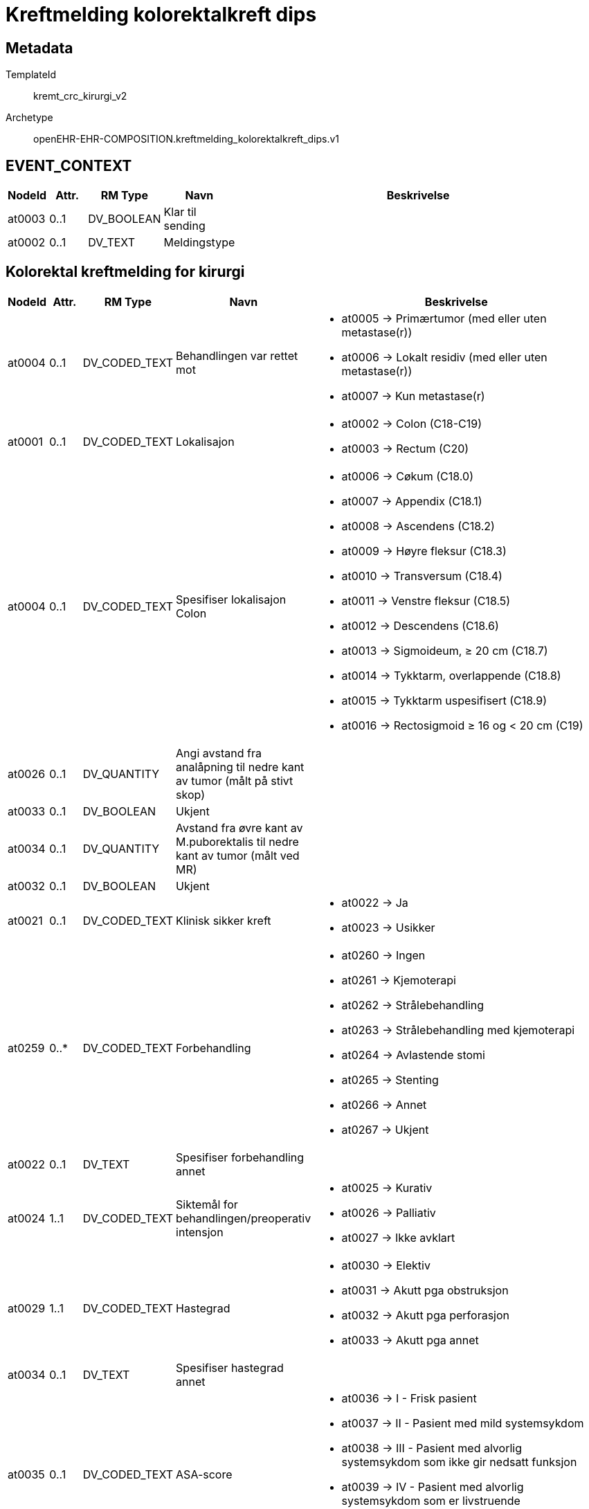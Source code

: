 = Kreftmelding kolorektalkreft dips


== Metadata


TemplateId:: kremt_crc_kirurgi_v2


Archetype:: openEHR-EHR-COMPOSITION.kreftmelding_kolorektalkreft_dips.v1




// Not supported rmType COMPOSITION
== EVENT_CONTEXT
[options="header", cols="3,3,5,5,30"]
|====
|NodeId|Attr.|RM Type| Navn |Beskrivelse
|at0003| 0..1| DV_BOOLEAN | Klar til sending
|
|at0002| 0..1| DV_TEXT | Meldingstype
a|
|====
== Kolorektal kreftmelding for kirurgi
[options="header", cols="3,3,5,5,30"]
|====
|NodeId|Attr.|RM Type| Navn |Beskrivelse
|at0004| 0..1| DV_CODED_TEXT | Behandlingen var rettet mot
a|
* at0005 -> Primærtumor (med eller uten metastase(r)) 
* at0006 -> Lokalt residiv (med eller uten metastase(r)) 
* at0007 -> Kun metastase(r) 
// Not supported rmType CLUSTER
|at0001| 0..1| DV_CODED_TEXT | Lokalisajon
a|
* at0002 -> Colon (C18-C19) 
* at0003 -> Rectum (C20) 
|at0004| 0..1| DV_CODED_TEXT | Spesifiser lokalisajon Colon
a|
* at0006 -> Cøkum (C18.0) 
* at0007 -> Appendix (C18.1) 
* at0008 -> Ascendens (C18.2) 
* at0009 -> Høyre fleksur (C18.3) 
* at0010 -> Transversum (C18.4) 
* at0011 -> Venstre fleksur (C18.5) 
* at0012 -> Descendens (C18.6) 
* at0013 -> Sigmoideum, ≥ 20 cm (C18.7) 
* at0014 -> Tykktarm, overlappende (C18.8) 
* at0015 -> Tykktarm uspesifisert (C18.9) 
* at0016 -> Rectosigmoid ≥ 16 og < 20 cm (C19) 
|at0026| 0..1| DV_QUANTITY | Angi avstand fra analåpning til nedre kant av tumor (målt på stivt skop)
|
|at0033| 0..1| DV_BOOLEAN | Ukjent
|
|at0034| 0..1| DV_QUANTITY | Avstand fra øvre kant av M.puborektalis til nedre kant av tumor (målt ved MR)
|
|at0032| 0..1| DV_BOOLEAN | Ukjent
|
|at0021| 0..1| DV_CODED_TEXT | Klinisk sikker kreft
a|
* at0022 -> Ja 
* at0023 -> Usikker 
// Not supported rmType CLUSTER
|at0259| 0..*| DV_CODED_TEXT | Forbehandling
a|
* at0260 -> Ingen 
* at0261 -> Kjemoterapi 
* at0262 -> Strålebehandling 
* at0263 -> Strålebehandling med kjemoterapi 
* at0264 -> Avlastende stomi 
* at0265 -> Stenting 
* at0266 -> Annet 
* at0267 -> Ukjent 
|at0022| 0..1| DV_TEXT | Spesifiser forbehandling annet
a|
// Not supported rmType CLUSTER
|at0024| 1..1| DV_CODED_TEXT | Siktemål for behandlingen/preoperativ intensjon
a|
* at0025 -> Kurativ 
* at0026 -> Palliativ 
* at0027 -> Ikke avklart 
// Not supported rmType CLUSTER
// Not supported rmType CLUSTER
|at0029| 1..1| DV_CODED_TEXT | Hastegrad
a|
* at0030 -> Elektiv 
* at0031 -> Akutt pga obstruksjon 
* at0032 -> Akutt pga perforasjon 
* at0033 -> Akutt pga annet 
|at0034| 0..1| DV_TEXT | Spesifiser hastegrad annet
a|
|at0035| 0..1| DV_CODED_TEXT | ASA-score
a|
* at0036 -> I - Frisk pasient 
* at0037 -> II - Pasient med mild systemsykdom 
* at0038 -> III - Pasient med alvorlig systemsykdom som ikke gir nedsatt funksjon 
* at0039 -> IV - Pasient med alvorlig systemsykdom som er livstruende 
* at0040 -> V - Moribund pasient som ikke vil overleve 24 t med eller uten kirurgi 
// Not supported rmType CLUSTER
|at0046| 0..1| DV_QUANTITY | Høyde (cm)
|
|at0048| 0..1| DV_BOOLEAN | Høyde Ukjent
|
|at0047| 0..1| DV_QUANTITY | Vekt (kg)
|
|at0049| 0..1| DV_BOOLEAN | Vekt Ukjent
|
|at0255| 0..1| DV_QUANTITY | BMI
|
|at0050| 0..1| DV_BOOLEAN | BMI Ukjent
|
|at0051| 0..1| DV_CODED_TEXT | Type kirurgi
a|
* at0052 -> Åpen 
* at0053 -> Laparoskopisk 
* at0054 -> Laparoskopisk, konvertert åpen 
|at0056| 0..1| DV_DATE | Operasjonsdato
|
|at0279| 0..1| DV_BOOLEAN | Reseksjon av tumor
|
// Not supported rmType CLUSTER
|at0060| 0..1| DV_CODED_TEXT | Inngrep colon
a|
* at0061 -> Høyresidig hemicolectomi 
* at0062 -> Venstresidig hemicolectomi 
* at0063 -> Utvidet høyresidig hemicolectomi 
* at0064 -> Utvidet venstresidig hemicolectomi 
* at0065 -> Transversumreseksjon 
* at0066 -> Transversum fleksurreseksjon 
* at0067 -> Sigmoidreseksjon (ev. inkludert Hartmann) 
* at0068 -> Total colectomi 
* at0069 -> Polypectomi (slyngereseksjon) 
* at0070 -> Proctocolectomi 
* at0071 -> Annet 
|at0072| 0..1| DV_TEXT | Spesifiser inngrep colon
a|
// Not supported rmType CLUSTER
|at0074| 0..1| DV_CODED_TEXT | Inngrep rectum
a|
* at0075 -> Fremre reseksjon 
* at0076 -> Hartmann 
* at0077 -> Rectumamputasjon 
* at0078 -> Proctocolectomi 
* at0079 -> Polypectomi (slyngereseksjon) 
* at0080 -> Konvensjonell transanal eksisjon 
* at0081 -> Transanal endoskopisk mikrokirurgi (TEM) 
* at0082 -> Annet 
|at0083| 0..1| DV_TEXT | Spesifiser inngrep rectum
a|
|at0280| 0..1| DV_BOOLEAN | Anastomose
|
|at0281| 0..1| DV_BOOLEAN | Avlastende stomi
|
// Not supported rmType CLUSTER
|at0282| 0..1| DV_BOOLEAN | Reseksjon av naboorgan
|
|at0114| 0..*| DV_CODED_TEXT | Lokalisasjon
a|
* at0115 -> Blære 
* at0116 -> Prostata 
* at0117 -> Vagina 
* at0118 -> Uterus 
* at0119 -> Adnex/ovarium 
* at0120 -> Sacrum 
* at0121 -> Halebein (coccygis) 
* at0122 -> Bekkenvegg (lymfeknute) 
* at0123 -> Bukvegg 
* at0124 -> Annet 
|at0125| 0..*| DV_TEXT | Spesifiser lokalisasjon annet
a|
// Not supported rmType CLUSTER
|at0130| 0..*| DV_CODED_TEXT | Utført inngrep
a|
* at0135 -> Bypass 
* at0136 -> Avlastende stomi 
* at0137 -> Kun eksplorativ laporatomi 
* at0138 -> Stenting 
// Not supported rmType CLUSTER
|at0140| 0..1| DV_CODED_TEXT | Levermetastaser
a|
* at0243 -> Ja 
* at0244 -> Nei 
* at0245 -> Mistenkt 
|at0141| 0..1| DV_CODED_TEXT | Peritoneal metastase/carcinomatose
a|
* at0246 -> Ja 
* at0247 -> Nei 
* at0248 -> Mistenkt 
|at0142| 0..1| DV_CODED_TEXT | Lymfeknutemetastaser utenfor reseksjonsområdet
a|
* at0249 -> Ja 
* at0250 -> Nei 
* at0251 -> Mistenkt 
|at0143| 0..1| DV_CODED_TEXT | Innvekst i naboorgan
a|
* at0252 -> Ja 
* at0253 -> Nei 
* at0254 -> Mistenkt 
|at0144| 0..1| DV_TEXT | Spesifiser annet naboorgan
a|
// Not supported rmType CLUSTER
|at0146| 0..*| DV_CODED_TEXT | Perforasjon status
a|
* at0147 -> Ingen perforasjon 
* at0149 -> Tumornær perforasjon av tarmen 
* at0151 -> Perforasjon tumor 
|at0153| 0..1| DV_CODED_TEXT | Resttumor lokalt (kirurgens vurdering)
a|
* at0154 -> Ja 
* at0155 -> Nei 
* at0156 -> Usikker 
* at0157 -> Ukjent 
|at0283| 0..1| DV_BOOLEAN | Er det i samme operasjon gjort inngrep mot metastaser?
|
// Not supported rmType CLUSTER
|at0268| 0..*| DV_CODED_TEXT | Komplikasjoner
a|
* at0269 -> Ingen 
* at0271 -> Anastomoselekkasje 
* at0273 -> Annet 
|at0169| 0..1| DV_TEXT | Spesifiser komplikasjoner annet
a|
|at0170| 0..1| DV_CODED_TEXT | Reoperasjon
a|
* at0171 -> Ja 
* at0172 -> Nei 
* at0173 -> Ukjent 
|at0174| 0..1| DV_DATE | Dato reoperasjon
|
// Not supported rmType CLUSTER
|at0178| 0..1| DV_DATE | Operasjonsdato (dd.mm.åååå)
|
|at0179| 0..*| DV_CODED_TEXT | Inngrep lokalt residiv
a|
* at0180 -> Reseksjon 
* at0182 -> Annet 
|at0184| 0..1| DV_TEXT | Spesifiser inngrep
a|
|at0185| 0..1| DV_CODED_TEXT | Resttumor lokalt (kirurgens vurdering)
a|
* at0189 -> Ja 
* at0190 -> Nei 
* at0191 -> Usikker 
* at0192 -> Ukjent 
|at0284| 0..1| DV_BOOLEAN | Er det i samme operasjon gjort inngrep mot metastase(r)
|
// Not supported rmType CLUSTER
|at0193| 0..*| DV_CODED_TEXT | Lokalisasjon av behandlet metastase
a|
* at0194 -> Lever 
* at0196 -> Peritoneum/carcinomatose 
* at0198 -> Lymfeknuter utenfor reseskjonsområde 
* at0200 -> Adnex/ovarium 
* at0202 -> Annet 
|at0204| 0..1| DV_TEXT | Spesifiser
a|
|at0205| 0..1| DV_DATE | Operasjonsdato (dd.mm.åååå)
|
// Not supported rmType CLUSTER
|at0207| 0..*| DV_CODED_TEXT | Inngrep metastaser
a|
* at0208 -> Reseksjon av metastase 
* at0210 -> Annet 
|at0213| 0..1| DV_TEXT | Spesifiser inngrep mot metaste(r)
a|
|at0214| 0..1| DV_CODED_TEXT | Makroskopisk resttumor (kirurgens vurdering)
a|
* at0215 -> Ja 
* at0216 -> Nei 
* at0217 -> Usikker 
* at0218 -> Ukjent 
// Not supported rmType CLUSTER
|at0001| 0..1| DV_CODED_TEXT | Laboratorium
a|
* at0002 -> AHUS, Akershus universitetssykehus 
* at0003 -> Fürst Patologi 
* at0004 -> Gyn Lab A/S 
* at0005 -> Gades Institutt, Haukeland universitetssjukehus 
* at0006 -> Helse Fonna, Haugesund sjukehus 
* at0007 -> Helse Førde, Førde sjukehus 
* at0008 -> Helse Møre og Romsdal, Molde sjukehus 
* at0009 -> Helse Sunnmøre, Ålesund sjukehus 
* at0010 -> Nordlandssykehuset, Bodø 
* at0011 -> Oslo universitetssykehus, Aker 
* at0012 -> Oslo universitetssykehus, Radiumhospitalet 
* at0013 -> Oslo universitetssykehus, Rikshospitalet 
* at0014 -> Oslo universitetssykehus, Ullevål 
* at0015 -> Stavanger universitetssjukehus 
* at0016 -> St. Olavs Hospital 
* at0017 -> Sykehuset Innlandet, Lillehammer 
* at0018 -> Sykehuset i Telemark, Skien 
* at0019 -> Sykehuset i Vestfold, Tønsberg 
* at0020 -> Sykehuset Østfold, Kalnes 
* at0021 -> Sørlandet sykehus, Arendal 
* at0022 -> Sørlandet sykehus, Kristiansand 
* at0023 -> UNN, Universitetssykehuset i Nord-Norge 
* at0024 -> Vestre Viken HF, Sykehuset Buskerud, Drammen 
* at0025 -> Annet laboratorium 
* at0026 -> Ukjent 
|at0027| 0..1| DV_BOOLEAN | Ikke relevant
|
|at0028| 0..1| DV_TEXT | Spesifiser
a|
|at0029| 0..1| DV_TEXT | Preparatnummer
a|
// Not supported rmType CLUSTER
|at0221| 0..1| DV_CODED_TEXT | Oppfølging/tiltak
a|
* at0224 -> Behandling ved samme institusjon 
* at0225 -> Behandling ved annen institusjon 
* at0226 -> Ingen videre behandling 
* at0227 -> Ikke avklart 
* at0228 -> Ukjent 
|at0222| 0..*| DV_CODED_TEXT | Planlagt etterbehandling
a|
* at0229 -> Strålebehandling uten kjemoterapi 
* at0230 -> Kjemoterapi 
* at0231 -> Strålebehandling med kjemoterapi 
* at0232 -> Kirurgi for metastaser 
* at0233 -> Rutinemessig kontroll 
* at0234 -> Ikke avklart 
|at0223| 0..4| DV_CODED_TEXT | Årsak ingen behandling
a|
* at0235 -> Ikke indikasjon i følge retningslinjene 
* at0236 -> Pasientens ønske 
* at0237 -> Annet 
* at0238 -> Ukjent 
|at0239| 0..1| DV_TEXT | Spesifiser årsak til ingen behandling
a|
|====
// Not supported rmType CODE_PHRASE
// Not supported rmType CODE_PHRASE
// Not supported rmType PARTY_PROXY